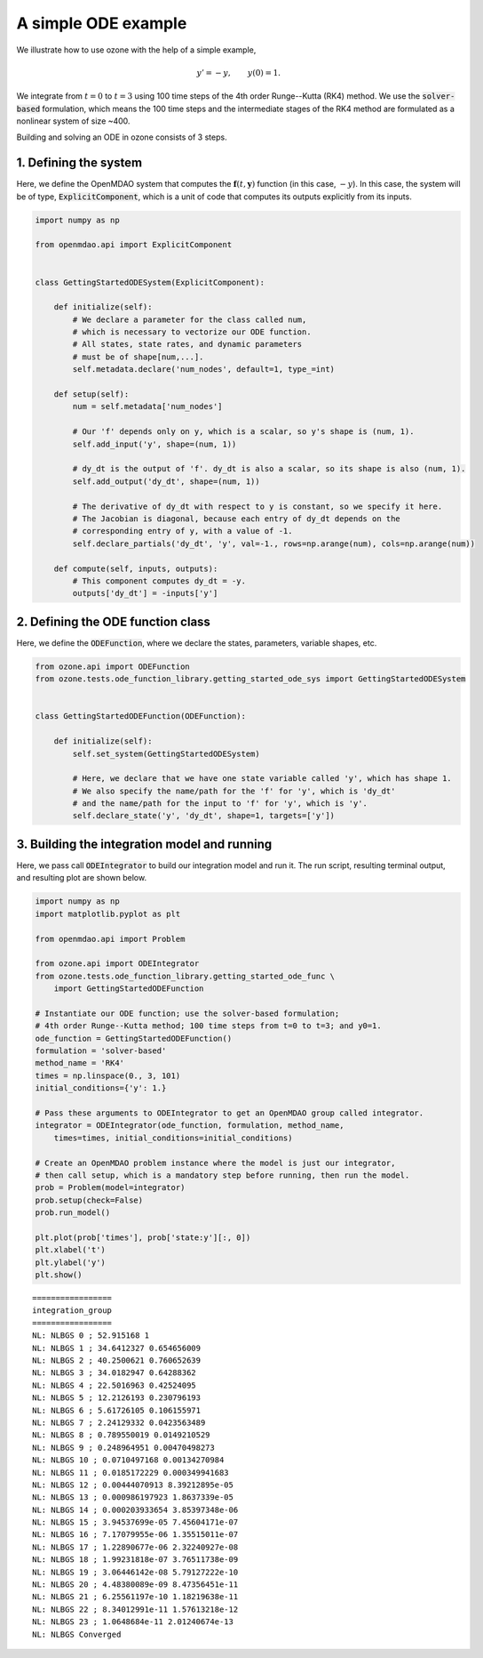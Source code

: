A simple ODE example
====================

We illustrate how to use ozone with the help of a simple example,

.. math ::
  y' = -y , \qquad y(0) = 1 .

We integrate from :math:`t=0` to :math:`t=3` using 100 time steps of the 4th order Runge--Kutta (RK4) method.
We use the :code:`solver-based` formulation, which means the 100 time steps and the intermediate stages
of the RK4 method are formulated as a nonlinear system of size ~400.

Building and solving an ODE in ozone consists of 3 steps.

1. Defining the system
----------------------

Here, we define the OpenMDAO system that computes the
:math:`\mathbf f(t, \mathbf y)` function (in this case, :math:`-y`).
In this case, the system will be of type, :code:`ExplicitComponent`,
which is a unit of code that computes its outputs explicitly from its inputs.

.. code-block:: python

  import numpy as np
  
  from openmdao.api import ExplicitComponent
  
  
  class GettingStartedODESystem(ExplicitComponent):
  
      def initialize(self):
          # We declare a parameter for the class called num,
          # which is necessary to vectorize our ODE function.
          # All states, state rates, and dynamic parameters
          # must be of shape[num,...].
          self.metadata.declare('num_nodes', default=1, type_=int)
  
      def setup(self):
          num = self.metadata['num_nodes']
  
          # Our 'f' depends only on y, which is a scalar, so y's shape is (num, 1).
          self.add_input('y', shape=(num, 1))
  
          # dy_dt is the output of 'f'. dy_dt is also a scalar, so its shape is also (num, 1).
          self.add_output('dy_dt', shape=(num, 1))
  
          # The derivative of dy_dt with respect to y is constant, so we specify it here.
          # The Jacobian is diagonal, because each entry of dy_dt depends on the
          # corresponding entry of y, with a value of -1.
          self.declare_partials('dy_dt', 'y', val=-1., rows=np.arange(num), cols=np.arange(num))
  
      def compute(self, inputs, outputs):
          # This component computes dy_dt = -y.
          outputs['dy_dt'] = -inputs['y']
  

2. Defining the ODE function class
----------------------------------

Here, we define the :code:`ODEFunction`, where we declare
the states, parameters, variable shapes, etc.

.. code-block:: python

  from ozone.api import ODEFunction
  from ozone.tests.ode_function_library.getting_started_ode_sys import GettingStartedODESystem
  
  
  class GettingStartedODEFunction(ODEFunction):
  
      def initialize(self):
          self.set_system(GettingStartedODESystem)
  
          # Here, we declare that we have one state variable called 'y', which has shape 1.
          # We also specify the name/path for the 'f' for 'y', which is 'dy_dt'
          # and the name/path for the input to 'f' for 'y', which is 'y'.
          self.declare_state('y', 'dy_dt', shape=1, targets=['y'])
  

3. Building the integration model and running
---------------------------------------------

Here, we pass call :code:`ODEIntegrator` to build our integration model and run it.
The run script, resulting terminal output, and resulting plot are shown below.

.. code-block:: python

  import numpy as np
  import matplotlib.pyplot as plt
  
  from openmdao.api import Problem
  
  from ozone.api import ODEIntegrator
  from ozone.tests.ode_function_library.getting_started_ode_func \
      import GettingStartedODEFunction
  
  # Instantiate our ODE function; use the solver-based formulation;
  # 4th order Runge--Kutta method; 100 time steps from t=0 to t=3; and y0=1.
  ode_function = GettingStartedODEFunction()
  formulation = 'solver-based'
  method_name = 'RK4'
  times = np.linspace(0., 3, 101)
  initial_conditions={'y': 1.}
  
  # Pass these arguments to ODEIntegrator to get an OpenMDAO group called integrator.
  integrator = ODEIntegrator(ode_function, formulation, method_name,
      times=times, initial_conditions=initial_conditions)
  
  # Create an OpenMDAO problem instance where the model is just our integrator,
  # then call setup, which is a mandatory step before running, then run the model.
  prob = Problem(model=integrator)
  prob.setup(check=False)
  prob.run_model()
  
  plt.plot(prob['times'], prob['state:y'][:, 0])
  plt.xlabel('t')
  plt.ylabel('y')
  plt.show()
  
::

  
  =================
  integration_group
  =================
  NL: NLBGS 0 ; 52.915168 1
  NL: NLBGS 1 ; 34.6412327 0.654656009
  NL: NLBGS 2 ; 40.2500621 0.760652639
  NL: NLBGS 3 ; 34.0182947 0.64288362
  NL: NLBGS 4 ; 22.5016963 0.42524095
  NL: NLBGS 5 ; 12.2126193 0.230796193
  NL: NLBGS 6 ; 5.61726105 0.106155971
  NL: NLBGS 7 ; 2.24129332 0.0423563489
  NL: NLBGS 8 ; 0.789550019 0.0149210529
  NL: NLBGS 9 ; 0.248964951 0.00470498273
  NL: NLBGS 10 ; 0.0710497168 0.00134270984
  NL: NLBGS 11 ; 0.0185172229 0.000349941683
  NL: NLBGS 12 ; 0.00444070913 8.39212895e-05
  NL: NLBGS 13 ; 0.000986197923 1.8637339e-05
  NL: NLBGS 14 ; 0.000203933654 3.85397348e-06
  NL: NLBGS 15 ; 3.94537699e-05 7.45604171e-07
  NL: NLBGS 16 ; 7.17079955e-06 1.35515011e-07
  NL: NLBGS 17 ; 1.22890677e-06 2.32240927e-08
  NL: NLBGS 18 ; 1.99231818e-07 3.76511738e-09
  NL: NLBGS 19 ; 3.06446142e-08 5.79127222e-10
  NL: NLBGS 20 ; 4.48380089e-09 8.47356451e-11
  NL: NLBGS 21 ; 6.25561197e-10 1.18219638e-11
  NL: NLBGS 22 ; 8.34012991e-11 1.57613218e-12
  NL: NLBGS 23 ; 1.0648684e-11 2.01240674e-13
  NL: NLBGS Converged
  
.. figure:: simple_ode_Test_test_ode.png
  :scale: 80 %
  :align: center
